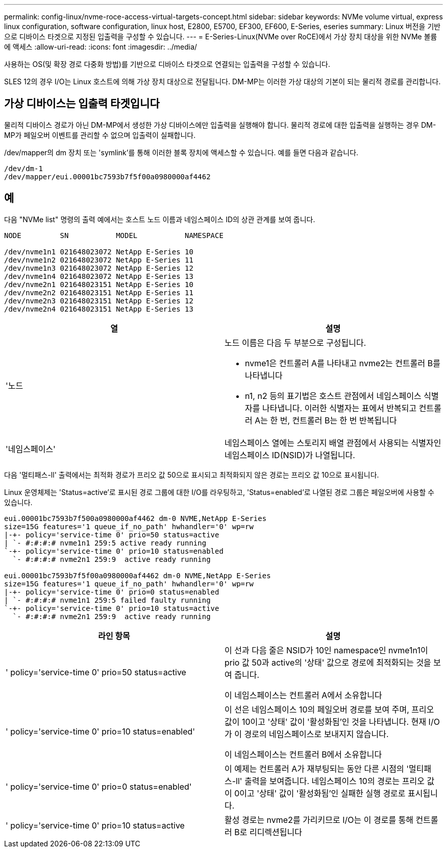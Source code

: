 ---
permalink: config-linux/nvme-roce-access-virtual-targets-concept.html 
sidebar: sidebar 
keywords: NVMe volume virtual, express linux configuration, software configuration, linux host, E2800, E5700, EF300, EF600, E-Series, eseries 
summary: Linux 버전을 기반으로 디바이스 타겟으로 지정된 입출력을 구성할 수 있습니다. 
---
= E-Series-Linux(NVMe over RoCE)에서 가상 장치 대상을 위한 NVMe 볼륨에 액세스
:allow-uri-read: 
:icons: font
:imagesdir: ../media/


[role="lead"]
사용하는 OS(및 확장 경로 다중화 방법)를 기반으로 디바이스 타겟으로 연결되는 입출력을 구성할 수 있습니다.

SLES 12의 경우 I/O는 Linux 호스트에 의해 가상 장치 대상으로 전달됩니다.  DM-MP는 이러한 가상 대상의 기본이 되는 물리적 경로를 관리합니다.



== 가상 디바이스는 입출력 타겟입니다

물리적 디바이스 경로가 아닌 DM-MP에서 생성한 가상 디바이스에만 입출력을 실행해야 합니다. 물리적 경로에 대한 입출력을 실행하는 경우 DM-MP가 페일오버 이벤트를 관리할 수 없으며 입출력이 실패합니다.

/dev/mapper의 dm 장치 또는 'symlink'를 통해 이러한 블록 장치에 액세스할 수 있습니다. 예를 들면 다음과 같습니다.

[listing]
----
/dev/dm-1
/dev/mapper/eui.00001bc7593b7f5f00a0980000af4462
----


== 예

다음 "NVMe list" 명령의 출력 예에서는 호스트 노드 이름과 네임스페이스 ID의 상관 관계를 보여 줍니다.

[listing]
----

NODE         SN           MODEL           NAMESPACE

/dev/nvme1n1 021648023072 NetApp E-Series 10
/dev/nvme1n2 021648023072 NetApp E-Series 11
/dev/nvme1n3 021648023072 NetApp E-Series 12
/dev/nvme1n4 021648023072 NetApp E-Series 13
/dev/nvme2n1 021648023151 NetApp E-Series 10
/dev/nvme2n2 021648023151 NetApp E-Series 11
/dev/nvme2n3 021648023151 NetApp E-Series 12
/dev/nvme2n4 021648023151 NetApp E-Series 13
----
|===
| 열 | 설명 


 a| 
'노드
 a| 
노드 이름은 다음 두 부분으로 구성됩니다.

* nvme1은 컨트롤러 A를 나타내고 nvme2는 컨트롤러 B를 나타냅니다
* n1, n2 등의 표기법은 호스트 관점에서 네임스페이스 식별자를 나타냅니다. 이러한 식별자는 표에서 반복되고 컨트롤러 A는 한 번, 컨트롤러 B는 한 번 반복됩니다




 a| 
'네임스페이스'
 a| 
네임스페이스 열에는 스토리지 배열 관점에서 사용되는 식별자인 네임스페이스 ID(NSID)가 나열됩니다.

|===
다음 '멀티패스-ll' 출력에서는 최적화 경로가 프리오 값 50으로 표시되고 최적화되지 않은 경로는 프리오 값 10으로 표시됩니다.

Linux 운영체제는 'Status=active'로 표시된 경로 그룹에 대한 I/O를 라우팅하고, 'Status=enabled'로 나열된 경로 그룹은 페일오버에 사용할 수 있습니다.

[listing]
----
eui.00001bc7593b7f500a0980000af4462 dm-0 NVME,NetApp E-Series
size=15G features='1 queue_if_no_path' hwhandler='0' wp=rw
|-+- policy='service-time 0' prio=50 status=active
| `- #:#:#:# nvme1n1 259:5 active ready running
`-+- policy='service-time 0' prio=10 status=enabled
  `- #:#:#:# nvme2n1 259:9  active ready running

eui.00001bc7593b7f5f00a0980000af4462 dm-0 NVME,NetApp E-Series
size=15G features='1 queue_if_no_path' hwhandler='0' wp=rw
|-+- policy='service-time 0' prio=0 status=enabled
| `- #:#:#:# nvme1n1 259:5 failed faulty running
`-+- policy='service-time 0' prio=10 status=active
  `- #:#:#:# nvme2n1 259:9  active ready running
----
|===
| 라인 항목 | 설명 


 a| 
' policy='service-time 0' prio=50 status=active
 a| 
이 선과 다음 줄은 NSID가 10인 namespace인 nvme1n1이 prio 값 50과 active의 '상태' 값으로 경로에 최적화되는 것을 보여 줍니다.

이 네임스페이스는 컨트롤러 A에서 소유합니다



 a| 
' policy='service-time 0' prio=10 status=enabled'
 a| 
이 선은 네임스페이스 10의 페일오버 경로를 보여 주며, 프리오 값이 10이고 '상태' 값이 '활성화됨'인 것을 나타냅니다. 현재 I/O가 이 경로의 네임스페이스로 보내지지 않습니다.

이 네임스페이스는 컨트롤러 B에서 소유합니다



 a| 
' policy='service-time 0' prio=0 status=enabled'
 a| 
이 예제는 컨트롤러 A가 재부팅되는 동안 다른 시점의 '멀티패스-ll' 출력을 보여줍니다. 네임스페이스 10의 경로는 프리오 값이 0이고 '상태' 값이 '활성화됨'인 실패한 실행 경로로 표시됩니다.



 a| 
' policy='service-time 0' prio=10 status=active
 a| 
활성 경로는 nvme2를 가리키므로 I/O는 이 경로를 통해 컨트롤러 B로 리디렉션됩니다

|===